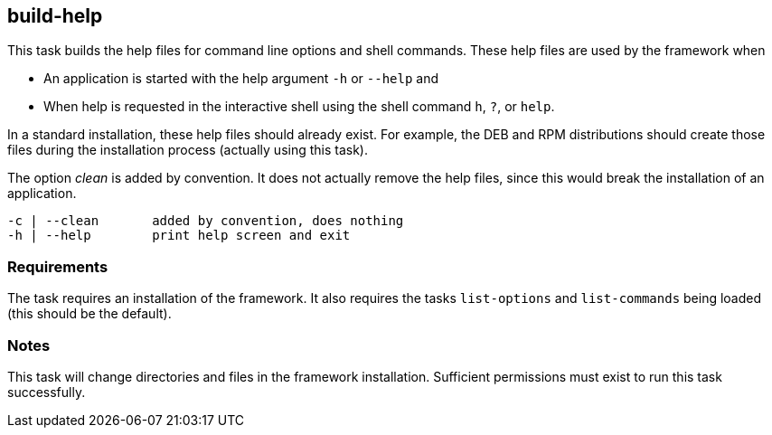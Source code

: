 //
// ============LICENSE_START=======================================================
// Copyright (C) 2018-2019 Sven van der Meer. All rights reserved.
// ================================================================================
// This file is licensed under the Creative Commons Attribution-ShareAlike 4.0 International Public License
// Full license text at https://creativecommons.org/licenses/by-sa/4.0/legalcode
// 
// SPDX-License-Identifier: CC-BY-SA-4.0
// ============LICENSE_END=========================================================
//
// @author Sven van der Meer (vdmeer.sven@mykolab.com)
//

== build-help
This task builds the help files for command line options and shell commands.
These help files are used by the framework when

* An application is started with the help argument `-h` or `--help` and
* When help is requested in the interactive shell using the shell command `h`, `?`, or `help`.

In a standard installation, these help files should already exist.
For example, the DEB and RPM distributions should create those files during the installation process (actually using this task).

The option _clean_ is added by convention.
It does not actually remove the help files, since this would break the installation of an application.

[source%nowrap,bash,indent=0]
----
   -c | --clean       added by convention, does nothing
   -h | --help        print help screen and exit
----



=== Requirements
The task requires an installation of the framework.
It also requires the tasks `list-options` and `list-commands` being loaded (this should be the default).



=== Notes
This task will change directories and files in the framework installation.
Sufficient permissions must exist to run this task successfully.
